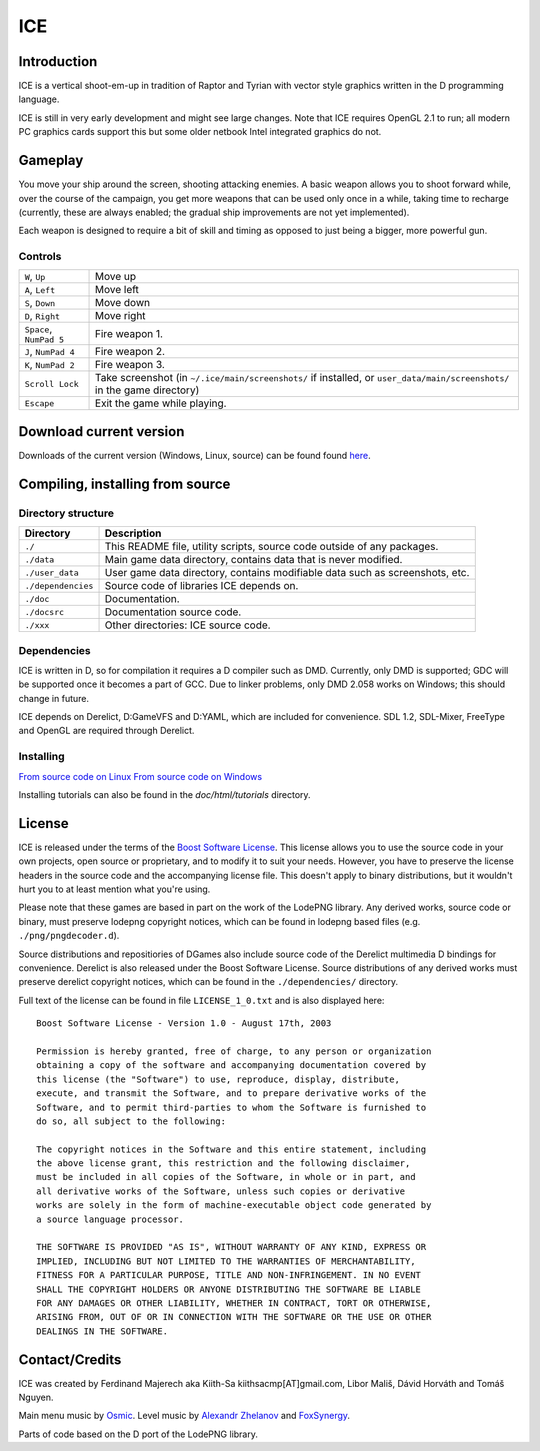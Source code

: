 ====
ICE 
====

------------
Introduction
------------

ICE is a vertical shoot-em-up in tradition of Raptor and Tyrian with vector
style graphics written in the D programming language.

ICE is still in very early development and might see large changes.
Note that ICE requires OpenGL 2.1 to run; all modern PC graphics cards
support this but some older netbook Intel integrated graphics do not.

--------
Gameplay
--------

You move your ship around the screen, shooting attacking enemies.  A basic
weapon allows you to shoot forward while, over the course of the campaign, you
get more weapons that can be used only once in a while, taking time to recharge
(currently, these are always enabled; the gradual ship improvements are not yet
implemented).

Each weapon is designed to require a bit of skill and timing as opposed to just
being a bigger, more powerful gun.

^^^^^^^^
Controls
^^^^^^^^

======================= =======================================================
``W``,     ``Up``       Move up
``A``,     ``Left``     Move left
``S``,     ``Down``     Move down
``D``,     ``Right``    Move right
``Space``, ``NumPad 5`` Fire weapon 1.
``J``,     ``NumPad 4`` Fire weapon 2.
``K``,     ``NumPad 2`` Fire weapon 3.
``Scroll Lock``         Take screenshot (in ``~/.ice/main/screenshots/`` if
                        installed, or ``user_data/main/screenshots/`` in the
                        game directory)
``Escape``              Exit the game while playing.
======================= =======================================================


------------------------
Download current version
------------------------

Downloads of the current version (Windows, Linux, source) can be found
found `here <http://icegame.nfshost.com/pages/downloads.html>`_.


---------------------------------
Compiling, installing from source
---------------------------------

^^^^^^^^^^^^^^^^^^^
Directory structure
^^^^^^^^^^^^^^^^^^^

================== ============================================================================
Directory          Description
================== ============================================================================
``./``             This README file, utility scripts, source code outside of any packages.
``./data``         Main game data directory, contains data that is never modified.
``./user_data``    User game data directory, contains modifiable data such as screenshots, etc.
``./dependencies`` Source code of libraries ICE depends on.
``./doc``          Documentation.
``./docsrc``       Documentation source code.
``./xxx``          Other directories: ICE source code.
================== ============================================================================

^^^^^^^^^^^^
Dependencies
^^^^^^^^^^^^

ICE is written in D, so for compilation it requires a D compiler such as DMD.
Currently, only DMD is supported; GDC will be supported once it becomes a part
of GCC. Due to linker problems, only DMD 2.058 works on Windows; this should
change in future.

ICE depends on Derelict, D:GameVFS and D:YAML, which are included for
convenience. SDL 1.2, SDL-Mixer, FreeType and OpenGL are required through
Derelict.

^^^^^^^^^^
Installing
^^^^^^^^^^

`From source code on Linux <https://github.com/kiith-sa/ICE/blob/master/docsrc/tutorials/install_source_linux.rst>`_
`From source code on Windows <https://github.com/kiith-sa/ICE/blob/master/docsrc/tutorials/install_source_windows.rst>`_

Installing tutorials can also be found in the `doc/html/tutorials` directory.

-------
License
-------
ICE is released under the terms of the 
`Boost Software License <http://en.wikipedia.org/wiki/Boost_Software_License>`_.
This license allows you to use the source code in your own
projects, open source or proprietary, and to modify it to suit your needs. 
However, you have to preserve the license headers in the source code and the 
accompanying license file. This doesn't apply to binary distributions, 
but it wouldn't hurt you to at least mention what you're using.

Please note that these games are based in part on the work of the LodePNG library.
Any derived works, source code or binary, must preserve lodepng copyright notices,
which can be found in lodepng based files (e.g. ``./png/pngdecoder.d``).

Source distributions and repositiories of DGames also include source code
of the Derelict multimedia D bindings for convenience.
Derelict is also released under the Boost Software License.
Source distributions of any derived works must preserve derelict copyright notices,
which can be found in the ``./dependencies/`` directory.

Full text of the license can be found in file ``LICENSE_1_0.txt`` and is also
displayed here::

   Boost Software License - Version 1.0 - August 17th, 2003

   Permission is hereby granted, free of charge, to any person or organization
   obtaining a copy of the software and accompanying documentation covered by
   this license (the "Software") to use, reproduce, display, distribute,
   execute, and transmit the Software, and to prepare derivative works of the
   Software, and to permit third-parties to whom the Software is furnished to
   do so, all subject to the following:

   The copyright notices in the Software and this entire statement, including
   the above license grant, this restriction and the following disclaimer,
   must be included in all copies of the Software, in whole or in part, and
   all derivative works of the Software, unless such copies or derivative
   works are solely in the form of machine-executable object code generated by
   a source language processor.

   THE SOFTWARE IS PROVIDED "AS IS", WITHOUT WARRANTY OF ANY KIND, EXPRESS OR
   IMPLIED, INCLUDING BUT NOT LIMITED TO THE WARRANTIES OF MERCHANTABILITY,
   FITNESS FOR A PARTICULAR PURPOSE, TITLE AND NON-INFRINGEMENT. IN NO EVENT
   SHALL THE COPYRIGHT HOLDERS OR ANYONE DISTRIBUTING THE SOFTWARE BE LIABLE
   FOR ANY DAMAGES OR OTHER LIABILITY, WHETHER IN CONTRACT, TORT OR OTHERWISE,
   ARISING FROM, OUT OF OR IN CONNECTION WITH THE SOFTWARE OR THE USE OR OTHER
   DEALINGS IN THE SOFTWARE.

---------------
Contact/Credits
---------------

ICE was created by Ferdinand Majerech aka Kiith-Sa kiithsacmp[AT]gmail.com,
Libor Mališ, Dávid Horváth and Tomáš Nguyen.

Main menu music by `Osmic <http://opengameart.org/users/osmic>`_.
Level music by `Alexandr Zhelanov <http://opengameart.org/users/alexandr-zhelanov>`_ 
and `FoxSynergy <http://opengameart.org/users/foxsynergy>`_.

Parts of code based on the D port of the LodePNG library.
